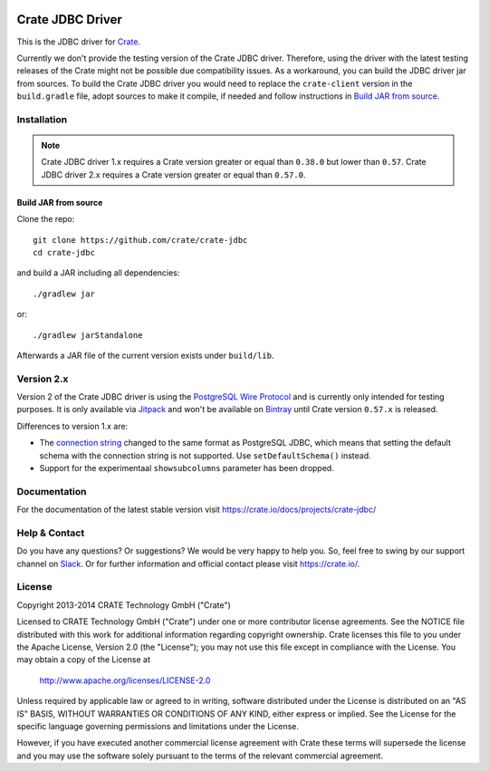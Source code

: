 .. image:: https://cdn.crate.io/web/2.0/img/crate-avatar_100x100.png
   :width: 100px
   :height: 100px
   :alt: Crate.IO
   :target: https://crate.io

.. image:: https://travis-ci.org/crate/crate-jdbc.svg?branch=master
        :target: https://travis-ci.org/crate/crate-jdbc
        :alt: Test

=================
Crate JDBC Driver
=================

.. highlight:: java

This is the JDBC driver for `Crate`_.

Currently we don't provide the testing version of the Crate JDBC driver.
Therefore, using the driver with the latest testing releases of the Crate
might not be possible due compatibility issues. As a workaround, you can build
the JDBC driver jar from sources. To build the Crate JDBC driver you would need
to replace the ``crate-client`` version in the ``build.gradle`` file, adopt sources
to make it compile, if needed and follow instructions in `Build JAR from source`_.

Installation
============

.. note::

   Crate JDBC driver 1.x requires a Crate version greater or equal than ``0.38.0``
   but lower than ``0.57``.
   Crate JDBC driver 2.x requires a Crate version greater or equal than ``0.57.0``.

Build JAR from source
---------------------

Clone the repo::

  git clone https://github.com/crate/crate-jdbc
  cd crate-jdbc

and build a JAR including all dependencies::

   ./gradlew jar

or::

   ./gradlew jarStandalone

Afterwards a JAR file of the current version exists under ``build/lib``.


Version 2.x
===========

Version 2 of the Crate JDBC driver is using the `PostgreSQL Wire Protocol`_ and
is currently only intended for testing purposes.
It is only available via `Jitpack`_ and won't be available on `Bintray`_ until
Crate version ``0.57.x`` is released.

Differences to version 1.x are:

- The `connection string`_ changed to the same format as PostgreSQL JDBC,
  which means that setting the default schema with the connection string is not
  supported. Use ``setDefaultSchema()`` instead.
- Support for the experimentaal ``showsubcolumns`` parameter has been dropped.


Documentation
=============

For the documentation of the latest stable version visit
https://crate.io/docs/projects/crate-jdbc/

Help & Contact
==============

Do you have any questions? Or suggestions? We would be very happy
to help you. So, feel free to swing by our support channel on Slack_.
Or for further information and official contact please
visit `https://crate.io/ <https://crate.io/>`_.

.. _Slack: https://crate.io/docs/support/slackin/

License
=======

Copyright 2013-2014 CRATE Technology GmbH ("Crate")

Licensed to CRATE Technology GmbH ("Crate") under one or more contributor
license agreements.  See the NOTICE file distributed with this work for
additional information regarding copyright ownership.  Crate licenses
this file to you under the Apache License, Version 2.0 (the "License");
you may not use this file except in compliance with the License.  You may
obtain a copy of the License at

  http://www.apache.org/licenses/LICENSE-2.0

Unless required by applicable law or agreed to in writing, software
distributed under the License is distributed on an "AS IS" BASIS, WITHOUT
WARRANTIES OR CONDITIONS OF ANY KIND, either express or implied.  See the
License for the specific language governing permissions and limitations
under the License.

However, if you have executed another commercial license agreement
with Crate these terms will supersede the license and you may use the
software solely pursuant to the terms of the relevant commercial agreement.


.. _Crate: https://github.com/crate/crate
.. _`PostgreSQL Wire Protocol`: https://www.postgresql.org/docs/current/static/protocol.html
.. _Bintray: https://bintray.com/crate/crate/crate-jdbc
.. _Jitpack: https://jitpack.io/#crate/crate-jdbc
.. _`connection string`: https://jdbc.postgresql.org/documentation/80/connect.html
